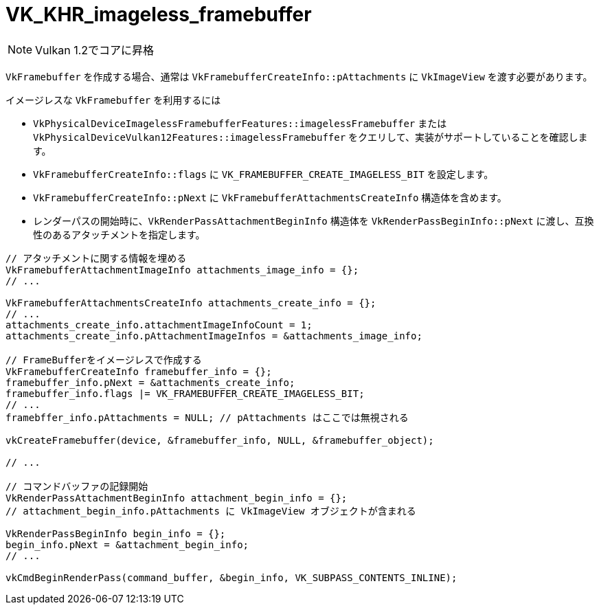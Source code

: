 // Copyright 2019-2021 The Khronos Group, Inc.
// SPDX-License-Identifier: CC-BY-4.0

ifndef::chapters[:chapters: ../]

[[VK_KHR_imageless_framebuffer]]
= VK_KHR_imageless_framebuffer

[NOTE]
====
Vulkan 1.2でコアに昇格
====

`VkFramebuffer` を作成する場合、通常は `VkFramebufferCreateInfo::pAttachments` に `VkImageView` を渡す必要があります。

イメージレスな `VkFramebuffer` を利用するには

  * `VkPhysicalDeviceImagelessFramebufferFeatures::imagelessFramebuffer` または `VkPhysicalDeviceVulkan12Features::imagelessFramebuffer` をクエリして、実装がサポートしていることを確認します。
  * `VkFramebufferCreateInfo::flags` に `VK_FRAMEBUFFER_CREATE_IMAGELESS_BIT` を設定します。
  * `VkFramebufferCreateInfo::pNext` に `VkFramebufferAttachmentsCreateInfo` 構造体を含めます。
  * レンダーパスの開始時に、`VkRenderPassAttachmentBeginInfo` 構造体を `VkRenderPassBeginInfo::pNext` に渡し、互換性のあるアタッチメントを指定します。


[source,cpp]
----
// アタッチメントに関する情報を埋める
VkFramebufferAttachmentImageInfo attachments_image_info = {};
// ...

VkFramebufferAttachmentsCreateInfo attachments_create_info = {};
// ...
attachments_create_info.attachmentImageInfoCount = 1;
attachments_create_info.pAttachmentImageInfos = &attachments_image_info;

// FrameBufferをイメージレスで作成する
VkFramebufferCreateInfo framebuffer_info = {};
framebuffer_info.pNext = &attachments_create_info;
framebuffer_info.flags |= VK_FRAMEBUFFER_CREATE_IMAGELESS_BIT;
// ...
framebffer_info.pAttachments = NULL; // pAttachments はここでは無視される

vkCreateFramebuffer(device, &framebuffer_info, NULL, &framebuffer_object);

// ...

// コマンドバッファの記録開始
VkRenderPassAttachmentBeginInfo attachment_begin_info = {};
// attachment_begin_info.pAttachments に VkImageView オブジェクトが含まれる

VkRenderPassBeginInfo begin_info = {};
begin_info.pNext = &attachment_begin_info;
// ...

vkCmdBeginRenderPass(command_buffer, &begin_info, VK_SUBPASS_CONTENTS_INLINE);
----
